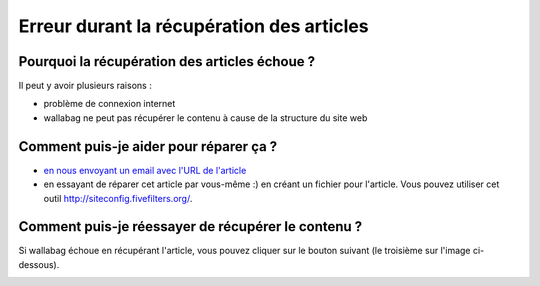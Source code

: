 Erreur durant la récupération des articles
==========================================

Pourquoi la récupération des articles échoue ?
----------------------------------------------

Il peut y avoir plusieurs raisons :

- problème de connexion internet
- wallabag ne peut pas récupérer le contenu à cause de la structure du site web

Comment puis-je aider pour réparer ça ?
---------------------------------------

- `en nous envoyant un email avec l'URL de l'article <mailto:hello@wallabag.org>`_
- en essayant de réparer cet article par vous-même :) en créant un fichier pour l'article.
  Vous pouvez utiliser cet outil http://siteconfig.fivefilters.org/.

Comment puis-je réessayer de récupérer le contenu ?
---------------------------------------------------

Si wallabag échoue en récupérant l'article, vous pouvez cliquer sur le bouton suivant
(le troisième sur l'image ci-dessous).

.. image:: ../../img/user/refetch.png
   :alt: Refetch content
   :align: center

